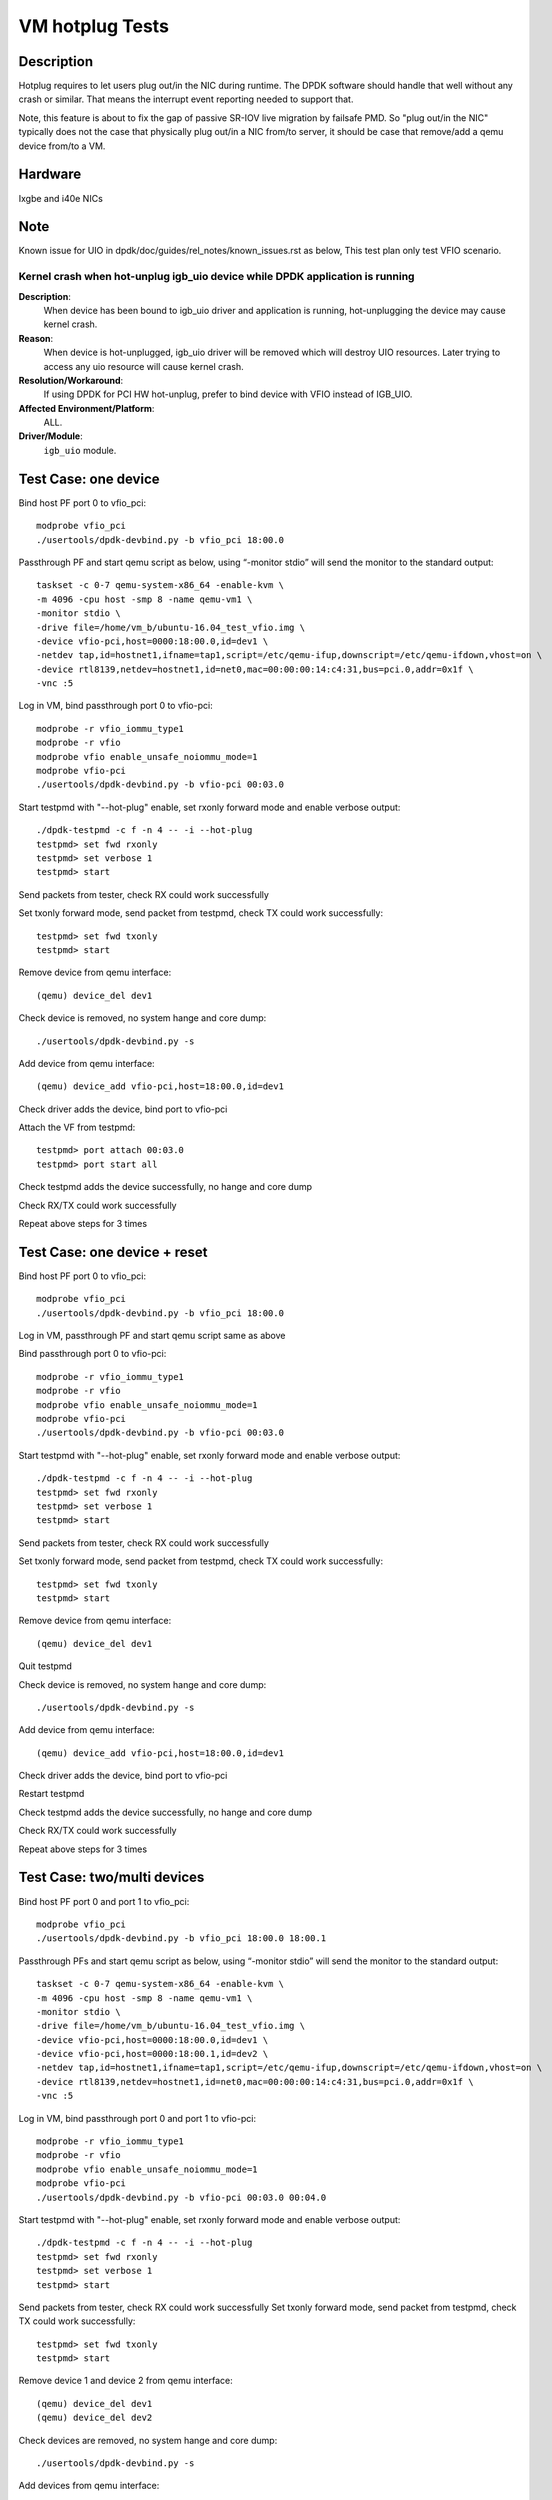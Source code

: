 .. Copyright (c) <2010-2019>, Intel Corporation
      All rights reserved.

   Redistribution and use in source and binary forms, with or without
   modification, are permitted provided that the following conditions
   are met:

   - Redistributions of source code must retain the above copyright
     notice, this list of conditions and the following disclaimer.

   - Redistributions in binary form must reproduce the above copyright
     notice, this list of conditions and the following disclaimer in
     the documentation and/or other materials provided with the
     distribution.

   - Neither the name of Intel Corporation nor the names of its
     contributors may be used to endorse or promote products derived
     from this software without specific prior written permission.

   THIS SOFTWARE IS PROVIDED BY THE COPYRIGHT HOLDERS AND CONTRIBUTORS
   "AS IS" AND ANY EXPRESS OR IMPLIED WARRANTIES, INCLUDING, BUT NOT
   LIMITED TO, THE IMPLIED WARRANTIES OF MERCHANTABILITY AND FITNESS
   FOR A PARTICULAR PURPOSE ARE DISCLAIMED. IN NO EVENT SHALL THE
   COPYRIGHT OWNER OR CONTRIBUTORS BE LIABLE FOR ANY DIRECT, INDIRECT,
   INCIDENTAL, SPECIAL, EXEMPLARY, OR CONSEQUENTIAL DAMAGES
   (INCLUDING, BUT NOT LIMITED TO, PROCUREMENT OF SUBSTITUTE GOODS OR
   SERVICES; LOSS OF USE, DATA, OR PROFITS; OR BUSINESS INTERRUPTION)
   HOWEVER CAUSED AND ON ANY THEORY OF LIABILITY, WHETHER IN CONTRACT,
   STRICT LIABILITY, OR TORT (INCLUDING NEGLIGENCE OR OTHERWISE)
   ARISING IN ANY WAY OUT OF THE USE OF THIS SOFTWARE, EVEN IF ADVISED
   OF THE POSSIBILITY OF SUCH DAMAGE.

================
VM hotplug Tests
================

Description
===========
Hotplug requires to let users plug out/in the NIC during runtime. The DPDK
software should handle that well without any crash or similar. That
means the interrupt event reporting needed to support that.

Note, this feature is about to fix the gap of passive SR-IOV live migration
by failsafe PMD. So "plug out/in the NIC" typically does not the case that
physically plug out/in a NIC from/to server, it should be case that remove/add
a qemu device from/to a VM.

Hardware
========
Ixgbe and i40e NICs

Note
====
Known issue for UIO in dpdk/doc/guides/rel_notes/known_issues.rst as below,
This test plan only test VFIO scenario.

Kernel crash when hot-unplug igb_uio device while DPDK application is running
-----------------------------------------------------------------------------

**Description**:
   When device has been bound to igb_uio driver and application is running,
   hot-unplugging the device may cause kernel crash.

**Reason**:
   When device is hot-unplugged, igb_uio driver will be removed which will destroy UIO resources.
   Later trying to access any uio resource will cause kernel crash.

**Resolution/Workaround**:
   If using DPDK for PCI HW hot-unplug, prefer to bind device with VFIO instead of IGB_UIO.

**Affected Environment/Platform**:
    ALL.

**Driver/Module**:
   ``igb_uio`` module.


Test Case: one device
=====================
Bind host PF port 0 to vfio_pci::

    modprobe vfio_pci
    ./usertools/dpdk-devbind.py -b vfio_pci 18:00.0

Passthrough PF and start qemu script as below, using “-monitor stdio”
will send the monitor to the standard output::

    taskset -c 0-7 qemu-system-x86_64 -enable-kvm \
    -m 4096 -cpu host -smp 8 -name qemu-vm1 \
    -monitor stdio \
    -drive file=/home/vm_b/ubuntu-16.04_test_vfio.img \
    -device vfio-pci,host=0000:18:00.0,id=dev1 \
    -netdev tap,id=hostnet1,ifname=tap1,script=/etc/qemu-ifup,downscript=/etc/qemu-ifdown,vhost=on \
    -device rtl8139,netdev=hostnet1,id=net0,mac=00:00:00:14:c4:31,bus=pci.0,addr=0x1f \
    -vnc :5

Log in VM, bind passthrough port 0 to vfio-pci::

    modprobe -r vfio_iommu_type1
    modprobe -r vfio
    modprobe vfio enable_unsafe_noiommu_mode=1
    modprobe vfio-pci
    ./usertools/dpdk-devbind.py -b vfio-pci 00:03.0

Start testpmd with "--hot-plug" enable, set rxonly forward mode
and enable verbose output::

    ./dpdk-testpmd -c f -n 4 -- -i --hot-plug
    testpmd> set fwd rxonly
    testpmd> set verbose 1
    testpmd> start

Send packets from tester, check RX could work successfully

Set txonly forward mode, send packet from testpmd, check TX could
work successfully::

    testpmd> set fwd txonly
    testpmd> start

Remove device from qemu interface::

   (qemu) device_del dev1

Check device is removed, no system hange and core dump::

   ./usertools/dpdk-devbind.py -s

Add device from qemu interface::

    (qemu) device_add vfio-pci,host=18:00.0,id=dev1

Check driver adds the device, bind port to vfio-pci

Attach the VF from testpmd::

    testpmd> port attach 00:03.0
    testpmd> port start all

Check testpmd adds the device successfully, no hange and core dump

Check RX/TX could work successfully

Repeat above steps for 3 times

Test Case: one device + reset
=============================
Bind host PF port 0 to vfio_pci::

    modprobe vfio_pci
    ./usertools/dpdk-devbind.py -b vfio_pci 18:00.0

Log in VM, passthrough PF and start qemu script same as above

Bind passthrough port 0 to vfio-pci::

    modprobe -r vfio_iommu_type1
    modprobe -r vfio
    modprobe vfio enable_unsafe_noiommu_mode=1
    modprobe vfio-pci
    ./usertools/dpdk-devbind.py -b vfio-pci 00:03.0

Start testpmd with "--hot-plug" enable, set rxonly forward mode
and enable verbose output::

    ./dpdk-testpmd -c f -n 4 -- -i --hot-plug
    testpmd> set fwd rxonly
    testpmd> set verbose 1
    testpmd> start

Send packets from tester, check RX could work successfully

Set txonly forward mode, send packet from testpmd, check TX could
work successfully::

    testpmd> set fwd txonly
    testpmd> start

Remove device from qemu interface::

   (qemu) device_del dev1

Quit testpmd

Check device is removed, no system hange and core dump::

   ./usertools/dpdk-devbind.py -s

Add device from qemu interface::

    (qemu) device_add vfio-pci,host=18:00.0,id=dev1

Check driver adds the device, bind port to vfio-pci

Restart testpmd

Check testpmd adds the device successfully, no hange and core dump

Check RX/TX could work successfully

Repeat above steps for 3 times


Test Case: two/multi devices
============================
Bind host PF port 0 and port 1 to vfio_pci::

    modprobe vfio_pci
    ./usertools/dpdk-devbind.py -b vfio_pci 18:00.0 18:00.1

Passthrough PFs and start qemu script as below, using “-monitor stdio”
will send the monitor to the standard output::

    taskset -c 0-7 qemu-system-x86_64 -enable-kvm \
    -m 4096 -cpu host -smp 8 -name qemu-vm1 \
    -monitor stdio \
    -drive file=/home/vm_b/ubuntu-16.04_test_vfio.img \
    -device vfio-pci,host=0000:18:00.0,id=dev1 \
    -device vfio-pci,host=0000:18:00.1,id=dev2 \
    -netdev tap,id=hostnet1,ifname=tap1,script=/etc/qemu-ifup,downscript=/etc/qemu-ifdown,vhost=on \
    -device rtl8139,netdev=hostnet1,id=net0,mac=00:00:00:14:c4:31,bus=pci.0,addr=0x1f \
    -vnc :5

Log in VM, bind passthrough port 0 and port 1 to vfio-pci::

    modprobe -r vfio_iommu_type1
    modprobe -r vfio
    modprobe vfio enable_unsafe_noiommu_mode=1
    modprobe vfio-pci
    ./usertools/dpdk-devbind.py -b vfio-pci 00:03.0 00:04.0

Start testpmd with "--hot-plug" enable, set rxonly forward mode
and enable verbose output::

    ./dpdk-testpmd -c f -n 4 -- -i --hot-plug
    testpmd> set fwd rxonly
    testpmd> set verbose 1
    testpmd> start

Send packets from tester, check RX could work successfully
Set txonly forward mode, send packet from testpmd, check TX could
work successfully::

    testpmd> set fwd txonly
    testpmd> start

Remove device 1 and device 2 from qemu interface::

   (qemu) device_del dev1
   (qemu) device_del dev2

Check devices are removed, no system hange and core dump::

   ./usertools/dpdk-devbind.py -s

Add devices from qemu interface::

    (qemu) device_add vfio-pci,host=18:00.0,id=dev1
    (qemu) device_add vfio-pci,host=18:00.1,id=dev2

Check driver adds the devices, bind port to vfio-pci

Attach the VFs from testpmd::

    testpmd> port attach 00:03.0
    testpmd> port attach 00:04.0
    testpmd> port start all

Check testpmd adds the devices successfully, no hange and core dump

Check RX/TX could work successfully

Repeat above steps for 3 times


Test Case: two/multi devices + reset
====================================
Bind host PF port 0 and port 1 to vfio_pci::

    modprobe vfio_pci
    ./usertools/dpdk-devbind.py -b vfio_pci 18:00.0 18:00.1

Passthrough PFs and start qemu script same as above

Log in VM, bind passthrough port 0 and port 1 to vfio-pci::

    modprobe -r vfio_iommu_type1
    modprobe -r vfio
    modprobe vfio enable_unsafe_noiommu_mode=1
    modprobe vfio-pci
    ./usertools/dpdk-devbind.py -b vfio-pci 00:03.0 00:04.0

Start testpmd with "--hot-plug" enable, set rxonly forward mode
and enable verbose output::

    ./dpdk-testpmd -c f -n 4 -- -i --hot-plug
    testpmd> set fwd rxonly
    testpmd> set verbose 1
    testpmd> start

Send packets from tester, check RX could work successfully

Set txonly forward mode, send packets from testpmd, check TX could
work successfully::

    testpmd> set fwd txonly
    testpmd> start

Remove device 1 and device 2 from qemu interface::

   (qemu) device_del dev1
   (qemu) device_del dev2

Quit testpmd

Check devices are removed, no system hange and core dump::

   ./usertools/dpdik-devbind.py -s

Add devices from qemu interface::

    (qemu) device_add vfio-pci,host=18:00.0,id=dev1
    (qemu) device_add vfio-pci,host=18:00.1,id=dev2

Check driver adds the devices, bind ports to vfio-pci

Restart testpmd

Check testpmd adds the devices successfully, no hange and core dump

Check RX/TX could work successfully

Repeat above steps for 3 times
